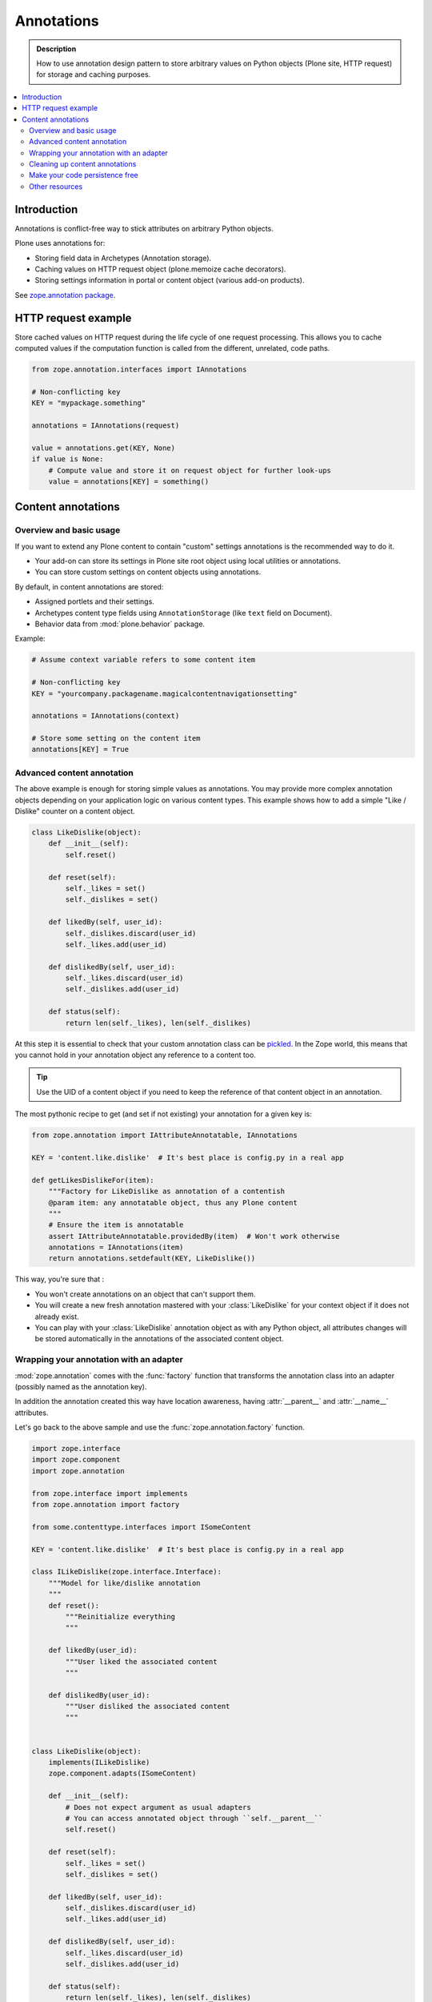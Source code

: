 .. _annotations:

.. index:: ! annotation

=============
 Annotations
=============

.. admonition:: Description

   How to use annotation design pattern to store arbitrary values on Python
   objects (Plone site, HTTP request) for storage and caching purposes.

.. contents:: :local:

Introduction
============

Annotations is conflict-free way to stick attributes on arbitrary Python objects.

Plone uses annotations for:

* Storing field data in Archetypes (Annotation storage).

* Caching values on HTTP request object (plone.memoize cache decorators).

* Storing settings information in portal or content object (various add-on
  products).

See `zope.annotation package <https://pypi.python.org/pypi/zope.annotation/3.4.1>`_.

HTTP request example
====================

Store cached values on HTTP request during the life cycle of one request
processing.  This allows you to cache computed values if the computation
function is called from the different, unrelated, code paths.

.. code-block:: python

   from zope.annotation.interfaces import IAnnotations

   # Non-conflicting key
   KEY = "mypackage.something"

   annotations = IAnnotations(request)

   value = annotations.get(KEY, None)
   if value is None:
       # Compute value and store it on request object for further look-ups
       value = annotations[KEY] = something()

Content annotations
===================

Overview and basic usage
------------------------

If you want to extend any Plone content to contain "custom" settings annotations
is the recommended way to do it.

* Your add-on can store its settings in Plone site root object using local
  utilities or annotations.

* You can store custom settings on content objects using annotations.

By default, in content annotations are stored:

* Assigned portlets and their settings.

* Archetypes content type fields using ``AnnotationStorage`` (like ``text``
  field on Document).

* Behavior data from :mod:`plone.behavior` package.

Example:

.. code-block:: python

   # Assume context variable refers to some content item

   # Non-conflicting key
   KEY = "yourcompany.packagename.magicalcontentnavigationsetting"

   annotations = IAnnotations(context)

   # Store some setting on the content item
   annotations[KEY] = True

Advanced content annotation
---------------------------

The above example is enough for storing simple values as annotations. You may
provide more complex annotation objects depending on your application logic on
various content types. This example shows how to add a simple "Like / Dislike"
counter on a content object.

.. code-block:: python

   class LikeDislike(object):
       def __init__(self):
           self.reset()

       def reset(self):
           self._likes = set()
           self._dislikes = set()

       def likedBy(self, user_id):
           self._dislikes.discard(user_id)
           self._likes.add(user_id)

       def dislikedBy(self, user_id):
           self._likes.discard(user_id)
           self._dislikes.add(user_id)

       def status(self):
           return len(self._likes), len(self._dislikes)

At this step it is essential to check that your custom annotation class can be
`pickled
<http://docs.python.org/library/pickle.html#what-can-be-pickled-and-unpickled>`_. In
the Zope world, this means that you cannot hold in your annotation object any
reference to a content too.

.. tip::

   Use the UID of a content object if you need to keep the reference of that
   content object in an annotation.

The most pythonic recipe to get (and set if not existing) your annotation for a
given key is:

.. code-block:: python

   from zope.annotation import IAttributeAnnotatable, IAnnotations

   KEY = 'content.like.dislike'  # It's best place is config.py in a real app

   def getLikesDislikeFor(item):
       """Factory for LikeDislike as annotation of a contentish
       @param item: any annotatable object, thus any Plone content
       """
       # Ensure the item is annotatable
       assert IAttributeAnnotatable.providedBy(item)  # Won't work otherwise
       annotations = IAnnotations(item)
       return annotations.setdefault(KEY, LikeDislike())

This way, you're sure that :

* You won't create annotations on an object that can't support them.

* You will create a new fresh annotation mastered with your :class:`LikeDislike`
  for your context object if it does not already exist.

* You can play with your :class:`LikeDislike` annotation object as with any
  Python object, all attributes changes will be stored automatically in the
  annotations of the associated content object.

.. index:: adapter

Wrapping your annotation with an adapter
----------------------------------------

:mod:`zope.annotation` comes with the :func:`factory` function that transforms
the annotation class into an adapter (possibly named as the annotation key).

In addition the annotation created this way have location awareness, having
:attr:`__parent__` and :attr:`__name__` attributes.

Let's go back to the above sample and use the :func:`zope.annotation.factory`
function.

.. code-block:: python

   import zope.interface
   import zope.component
   import zope.annotation

   from zope.interface import implements
   from zope.annotation import factory

   from some.contenttype.interfaces import ISomeContent

   KEY = 'content.like.dislike'  # It's best place is config.py in a real app

   class ILikeDislike(zope.interface.Interface):
       """Model for like/dislike annotation
       """
       def reset():
           """Reinitialize everything
           """

       def likedBy(user_id):
           """User liked the associated content
           """

       def dislikedBy(user_id):
           """User disliked the associated content
           """


   class LikeDislike(object):
       implements(ILikeDislike)
       zope.component.adapts(ISomeContent)

       def __init__(self):
           # Does not expect argument as usual adapters
           # You can access annotated object through ``self.__parent__``
           self.reset()

       def reset(self):
           self._likes = set()
           self._dislikes = set()

       def likedBy(self, user_id):
           self._dislikes.discard(user_id)
           self._likes.add(user_id)

       def dislikedBy(self, user_id):
           self._likes.discard(user_id)
           self._dislikes.add(user_id)

       def status(self):
           return len(self._likes), len(self._dislikes)


   # Register as adapter (you may do this in ZCML too)
   zope.component.provideAdapter(factory(LikeDislike, key=KEY))

   # Lets play with some content
   item = getSomeContentImplementingISomeContent()  # Guess what :)

   # Let's have its annotation
   like_dislike = ILikeDislike(item)

   # Play with this annotation
   like_dislike.likedBy('joe')
   like_dislike.dislikedBy('jane')

   assert like_dislike.status() == (1, 1)
   assert like_dislike.__parent__ is item
   assert like_dislike.__name__ == KEY

.. tip::

   Read a full doc / test / demo of the :func:`zope.annotation.factory` in the
   :file:`README.txt` file in the root of :mod:`zope.annotation` package for
   more advanced usages.

Cleaning up content annotations
-------------------------------

.. warning ::

   If you store full Python objects in annotations you need to clean them up
   during your add-on uninstallation. Otherwise if Python code is not present
   you cannot no longer import or export Plone site (annotations are pickled
   objects in the database and pickles do no longer work if the code is not
   present).

How to clean up annotations on content objects:

.. code-block:: python

   def clean_up_content_annotations(portal, names):
       """
       Remove objects from content annotations in Plone site,

       This is mostly to remove objects which might make the site un-exportable
       when eggs / Python code has been removed.

       @param portal: Plone site object

       @param names: Names of the annotation entries to remove
       """

       output = StringIO()

       def recurse(context):
           """ Recurse through all content on Plone site """

           annotations = IAnnotations(context)

           #print  >> output, "Recusring to item:" + str(context)
           print annotations

           for name in names:
               if name in annotations:
                   print >> output, "Cleaning up annotation %s on item %s" % (name, context.absolute_url())
                   del annotations[name]

           # Make sure that we recurse to real folders only,
           # otherwise contentItems() might be acquired from higher level
           if IFolderish.providedBy(context):
               for id, item in context.contentItems():
                   recurse(item)

       recurse(portal)

       return output

Make your code persistence free
-------------------------------

There is one issue with the above methods: you are creating new persistent 
classes so your data need your source code.
That makes your code hard to uninstall (have to keep the code BBB + cleaning
up the DB by walking throw all objects)

So here is an other pattern to store data in annotations: Use already existing
persistent base code instead of creating your own.

Please use one of theses:

* BTrees
* PersistentList
* PersistentDict

This pattern is used by cioppino.twothumbs and collective.favoriting addons.

How to achieve this: https://gist.github.com/toutpt/7680498

Other resources
---------------

* http://plone.org/documentation/tutorial/embrace-and-extend-the-zope-3-way/annotations
